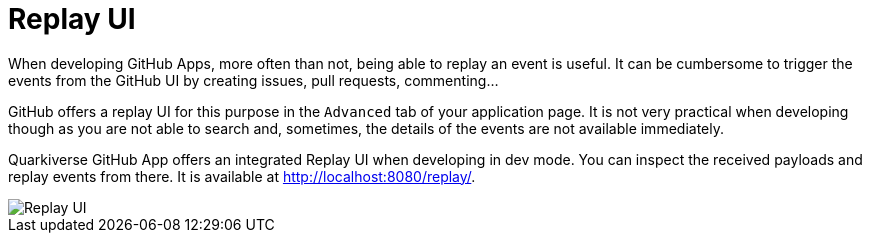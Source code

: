 = Replay UI

When developing GitHub Apps, more often than not, being able to replay an event is useful.
It can be cumbersome to trigger the events from the GitHub UI by creating issues, pull requests, commenting...

GitHub offers a replay UI for this purpose in the `Advanced` tab of your application page.
It is not very practical when developing though as you are not able to search and,
sometimes, the details of the events are not available immediately.

Quarkiverse GitHub App offers an integrated Replay UI when developing in dev mode.
You can inspect the received payloads and replay events from there.
It is available at http://localhost:8080/replay/.

image::images/replay-ui.png[Replay UI]
